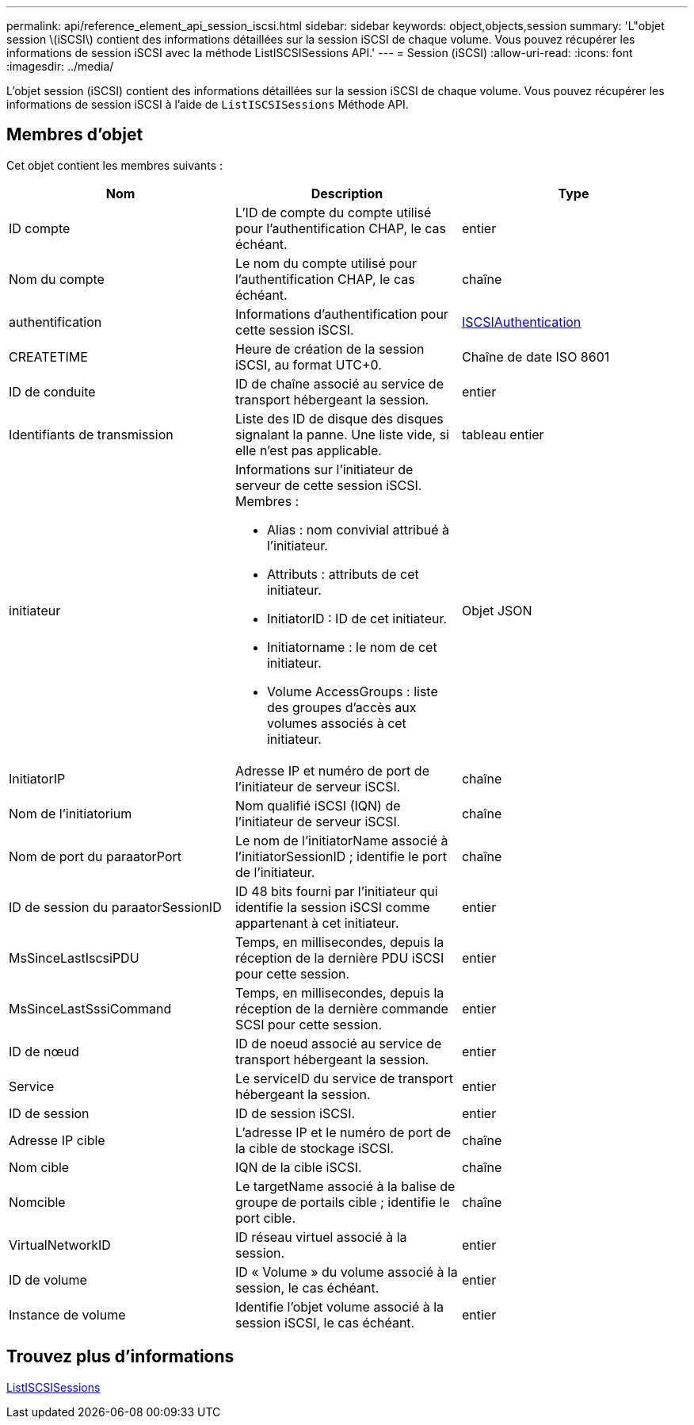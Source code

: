 ---
permalink: api/reference_element_api_session_iscsi.html 
sidebar: sidebar 
keywords: object,objects,session 
summary: 'L"objet session \(iSCSI\) contient des informations détaillées sur la session iSCSI de chaque volume. Vous pouvez récupérer les informations de session iSCSI avec la méthode ListISCSISessions API.' 
---
= Session (iSCSI)
:allow-uri-read: 
:icons: font
:imagesdir: ../media/


[role="lead"]
L'objet session (iSCSI) contient des informations détaillées sur la session iSCSI de chaque volume. Vous pouvez récupérer les informations de session iSCSI à l'aide de `ListISCSISessions` Méthode API.



== Membres d'objet

Cet objet contient les membres suivants :

|===
| Nom | Description | Type 


 a| 
ID compte
 a| 
L'ID de compte du compte utilisé pour l'authentification CHAP, le cas échéant.
 a| 
entier



 a| 
Nom du compte
 a| 
Le nom du compte utilisé pour l'authentification CHAP, le cas échéant.
 a| 
chaîne



 a| 
authentification
 a| 
Informations d'authentification pour cette session iSCSI.
 a| 
xref:reference_element_api_iscsiauthentication.adoc[ISCSIAuthentication]



 a| 
CREATETIME
 a| 
Heure de création de la session iSCSI, au format UTC+0.
 a| 
Chaîne de date ISO 8601



 a| 
ID de conduite
 a| 
ID de chaîne associé au service de transport hébergeant la session.
 a| 
entier



 a| 
Identifiants de transmission
 a| 
Liste des ID de disque des disques signalant la panne. Une liste vide, si elle n'est pas applicable.
 a| 
tableau entier



 a| 
initiateur
 a| 
Informations sur l'initiateur de serveur de cette session iSCSI. Membres :

* Alias : nom convivial attribué à l'initiateur.
* Attributs : attributs de cet initiateur.
* InitiatorID : ID de cet initiateur.
* Initiatorname : le nom de cet initiateur.
* Volume AccessGroups : liste des groupes d'accès aux volumes associés à cet initiateur.

 a| 
Objet JSON



 a| 
InitiatorIP
 a| 
Adresse IP et numéro de port de l'initiateur de serveur iSCSI.
 a| 
chaîne



 a| 
Nom de l'initiatorium
 a| 
Nom qualifié iSCSI (IQN) de l'initiateur de serveur iSCSI.
 a| 
chaîne



 a| 
Nom de port du paraatorPort
 a| 
Le nom de l'initiatorName associé à l'initiatorSessionID ; identifie le port de l'initiateur.
 a| 
chaîne



 a| 
ID de session du paraatorSessionID
 a| 
ID 48 bits fourni par l'initiateur qui identifie la session iSCSI comme appartenant à cet initiateur.
 a| 
entier



 a| 
MsSinceLastIscsiPDU
 a| 
Temps, en millisecondes, depuis la réception de la dernière PDU iSCSI pour cette session.
 a| 
entier



 a| 
MsSinceLastSssiCommand
 a| 
Temps, en millisecondes, depuis la réception de la dernière commande SCSI pour cette session.
 a| 
entier



 a| 
ID de nœud
 a| 
ID de noeud associé au service de transport hébergeant la session.
 a| 
entier



 a| 
Service
 a| 
Le serviceID du service de transport hébergeant la session.
 a| 
entier



 a| 
ID de session
 a| 
ID de session iSCSI.
 a| 
entier



 a| 
Adresse IP cible
 a| 
L'adresse IP et le numéro de port de la cible de stockage iSCSI.
 a| 
chaîne



 a| 
Nom cible
 a| 
IQN de la cible iSCSI.
 a| 
chaîne



 a| 
Nomcible
 a| 
Le targetName associé à la balise de groupe de portails cible ; identifie le port cible.
 a| 
chaîne



 a| 
VirtualNetworkID
 a| 
ID réseau virtuel associé à la session.
 a| 
entier



 a| 
ID de volume
 a| 
ID « Volume » du volume associé à la session, le cas échéant.
 a| 
entier



 a| 
Instance de volume
 a| 
Identifie l'objet volume associé à la session iSCSI, le cas échéant.
 a| 
entier

|===


== Trouvez plus d'informations

xref:reference_element_api_listiscsisessions.adoc[ListISCSISessions]
